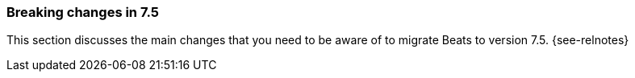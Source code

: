 [[breaking-changes-7.5]]

=== Breaking changes in 7.5

This section discusses the main changes that you need to be aware of to
migrate Beats to version 7.5. {see-relnotes}

//NOTE: The notable-breaking-changes tagged regions are re-used in the
//Installation and Upgrade Guide

//tag::notable-breaking-changes[]

//[float]
//==== Add title here

//Add description here.

//[float]
//==== Add title here

//Add description here.

// end::notable-breaking-changes[]
